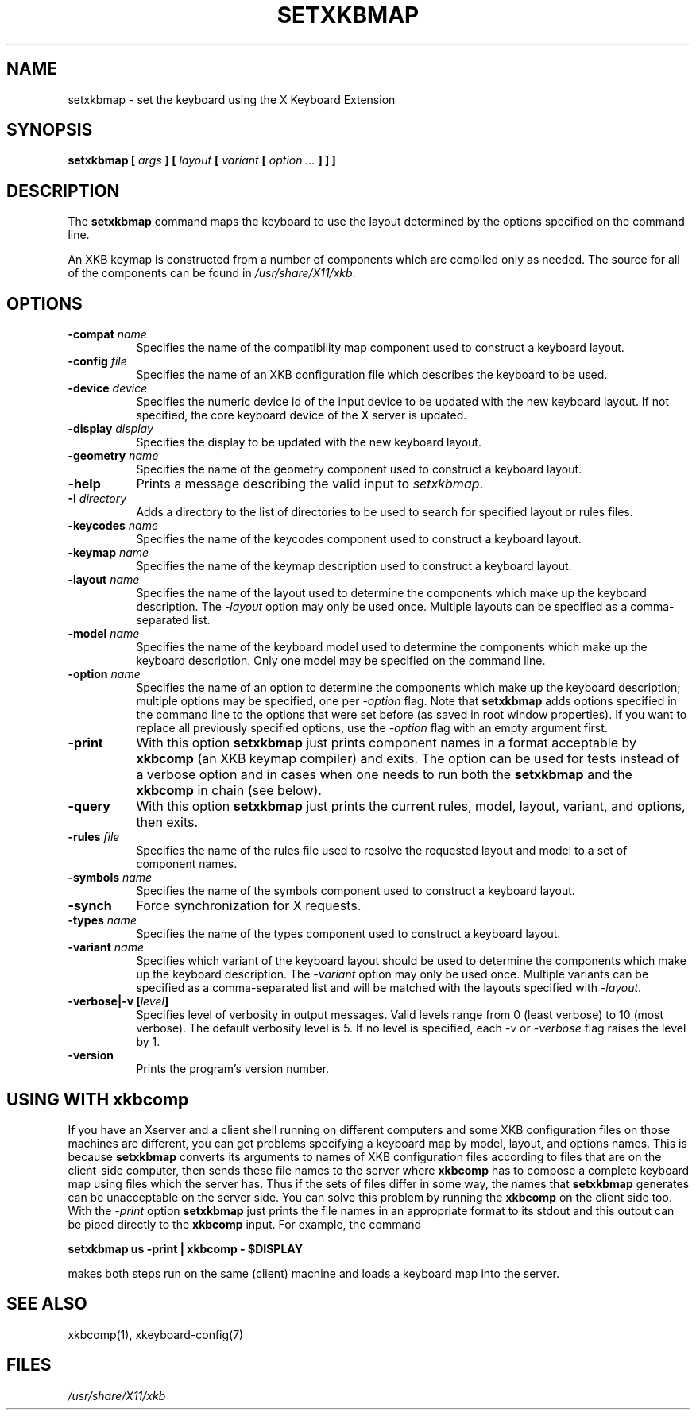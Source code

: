 .\"
.TH SETXKBMAP 1 "setxkbmap 1.3.1" "X Version 11"
.SH NAME
setxkbmap
\- set the keyboard using the X Keyboard Extension
.SH SYNOPSIS
.B setxkbmap [
.I args
.B ] [
.I layout
.B [
.I variant
.B [
.I option  ...
.B ] ] ]
.SH DESCRIPTION
The
.B setxkbmap
command maps the keyboard to use the layout determined by the options
specified on the command line.
.P
An XKB keymap is constructed from a number of components which are compiled
only as needed.  The source for all of the components can be found in
.IR "/usr/share/X11/xkb" .
.SH OPTIONS
.TP 8
.B \-compat \fIname\fP
Specifies the name of the compatibility map component used to construct
a keyboard layout.
.TP 8
.B \-config \fIfile\fP
Specifies the name of an XKB configuration file which describes the
keyboard to be used.
.TP 8
.B \-device \fIdevice\fP
Specifies the numeric device id of the input device to be updated with
the new keyboard layout. If not specified, the core keyboard device of
the X server is updated.
.TP 8
.B \-display \fIdisplay\fP
Specifies the display to be updated with the new keyboard layout.
.TP 8
.B \-geometry \fIname\fP
Specifies the name of the geometry component used to construct
a keyboard layout.
.TP 8
.B \-help
Prints a message describing the valid input to \fIsetxkbmap\fP.
.TP 8
.B \-I \fIdirectory\fP
Adds a directory to the list of directories to be used to search for
specified layout or rules files.
.TP 8
.B \-keycodes \fIname\fP
Specifies the name of the keycodes component used to construct
a keyboard layout.
.TP 8
.B \-keymap \fIname\fP
Specifies the name of the keymap description used to construct
a keyboard layout.
.TP 8
.B \-layout \fIname\fP
Specifies the name of the layout used to determine the components which
make up the keyboard description. The \fI-layout\fP option may only be used
once. Multiple layouts can be specified as a comma-separated list.
.TP 8
.B \-model \fIname\fP
Specifies the name of the keyboard model used to determine the components
which make up the keyboard description.  Only one model may be specified
on the command line.
.TP 8
.B \-option \fIname\fP
Specifies the name of an option to determine the components which make up
the keyboard description;  multiple options may be specified, one per
\fI-option\fP flag. Note that
.B setxkbmap
adds options specified in the command line to the options that were set
before (as saved in root window properties). If you want to replace all
previously specified options, use the \fI-option\fP flag with an empty
argument first.
.TP 8
.B \-print
With this option \fBsetxkbmap\fP just prints component names in a format
acceptable by \fBxkbcomp\fP (an XKB keymap compiler) and exits. The option
can be used for tests instead of a verbose option and in cases when one needs
to run both the \fBsetxkbmap\fP and the \fBxkbcomp\fP in chain (see below).
.TP 8
.B \-query
With this option \fBsetxkbmap\fP just prints the current rules, model,
layout, variant, and options, then exits.
.TP 8
.B \-rules \fIfile\fP
Specifies the name of the rules file used to resolve the requested layout
and model to a set of component names.
.TP 8
.B \-symbols \fIname\fP
Specifies the name of the symbols component used to construct
a keyboard layout.
.TP 8
.B \-synch
Force synchronization for X requests.
.TP 8
.B \-types \fIname\fP
Specifies the name of the types component used to construct
a keyboard layout.
.TP 8
.B \-variant \fIname\fP
Specifies which variant of the keyboard layout should be used to determine
the components which make up the keyboard description. The \fI-variant\fP
option may only be used once. Multiple variants can be specified as a
comma-separated list and will be matched with the layouts specified with
\fI-layout\fP.
.TP 8
.B \-verbose|\-v [\fIlevel\fP]
Specifies level of verbosity in output messages.  Valid levels range from
0 (least verbose) to 10 (most verbose).  The default verbosity level is 5.
If no level is specified, each \fI-v\fP or \fI-verbose\fP flag raises the
level by 1.
.TP 8
.B \-version
Prints the program's version number.
.SH USING WITH xkbcomp
If you have an Xserver and a client shell running on different computers and
some XKB configuration files on those machines are different, you can get
problems specifying a keyboard map by model, layout, and options names.
This is because \fBsetxkbmap\fP converts its arguments to names of XKB
configuration files according to files that are on the client-side computer,
then sends these file names to the server where \fBxkbcomp\fP has to
compose a complete keyboard map using files which the server has.
Thus if the sets of files differ in some way, the names that
\fBsetxkbmap\fP generates can be unacceptable on the server side.  You can
solve this problem by running the \fBxkbcomp\fP on the client side too.
With the \fI-print\fP option \fBsetxkbmap\fP just prints the file names
in an appropriate format to its stdout and this output can be piped
directly to the \fBxkbcomp\fP input.  For example, the command

\fBsetxkbmap us -print | xkbcomp - $DISPLAY\fP

makes both steps run on the same (client) machine and loads a keyboard map into
the server.
.SH SEE ALSO
xkbcomp(1), xkeyboard-config(7)
.SH FILES
.I "/usr/share/X11/xkb"
